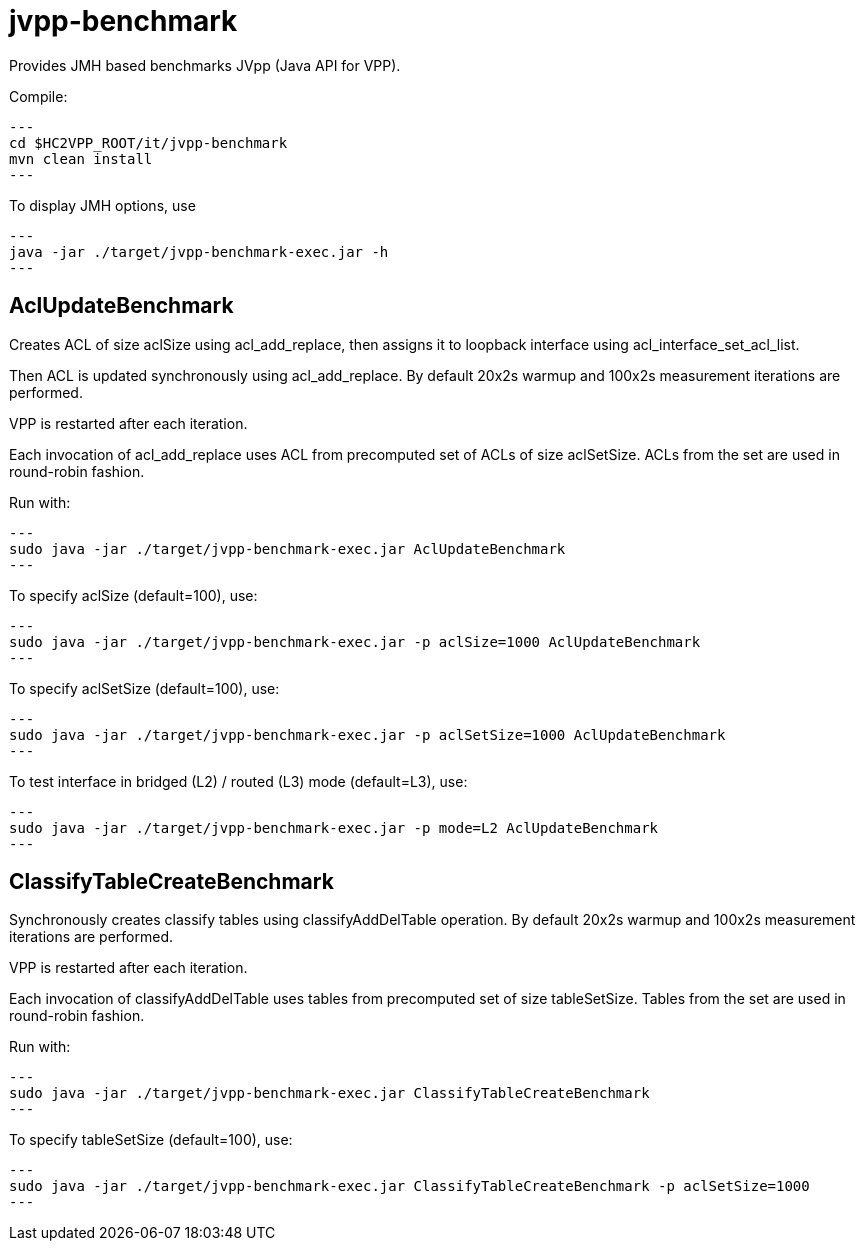 = jvpp-benchmark

Provides JMH based benchmarks JVpp (Java API for VPP).

Compile:
[source,shell]
---
cd $HC2VPP_ROOT/it/jvpp-benchmark
mvn clean install
---

To display JMH options, use
[source,shell]
---
java -jar ./target/jvpp-benchmark-exec.jar -h
---

== AclUpdateBenchmark

Creates ACL of size aclSize using acl_add_replace,
then assigns it to loopback interface using acl_interface_set_acl_list.

Then ACL is updated synchronously using acl_add_replace.
By default 20x2s warmup and 100x2s measurement iterations are performed.

VPP is restarted after each iteration.

Each invocation of acl_add_replace uses ACL from precomputed
set of ACLs of size aclSetSize.
ACLs from the set are used in round-robin fashion.

Run with:
[source,shell]
---
sudo java -jar ./target/jvpp-benchmark-exec.jar AclUpdateBenchmark
---

To specify aclSize (default=100), use:
[source,shell]
---
sudo java -jar ./target/jvpp-benchmark-exec.jar -p aclSize=1000 AclUpdateBenchmark
---

To specify aclSetSize (default=100), use:
[source,shell]
---
sudo java -jar ./target/jvpp-benchmark-exec.jar -p aclSetSize=1000 AclUpdateBenchmark
---

To test interface in bridged (L2) / routed (L3) mode (default=L3), use:
[source,shell]
---
sudo java -jar ./target/jvpp-benchmark-exec.jar -p mode=L2 AclUpdateBenchmark
---


== ClassifyTableCreateBenchmark

Synchronously creates classify tables using classifyAddDelTable operation.
By default 20x2s warmup and 100x2s measurement iterations are performed.

VPP is restarted after each iteration.

Each invocation of classifyAddDelTable uses tables
from precomputed set of size tableSetSize.
Tables from the set are used in round-robin fashion.

Run with:
[source,shell]
---
sudo java -jar ./target/jvpp-benchmark-exec.jar ClassifyTableCreateBenchmark
---

To specify tableSetSize (default=100), use:
[source,shell]
---
sudo java -jar ./target/jvpp-benchmark-exec.jar ClassifyTableCreateBenchmark -p aclSetSize=1000
---
